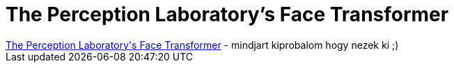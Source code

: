 = The Perception Laboratory's Face Transformer

:slug: the_perception_laboratory_s_face_transfo
:category: regi
:tags: hu
:date: 2005-04-18T12:06:10Z
++++
<a href="http://www.dcs.st-and.ac.uk/~morph/" target="_self">The Perception Laboratory's Face Transformer</a> - mindjart kiprobalom hogy nezek ki ;)
++++
